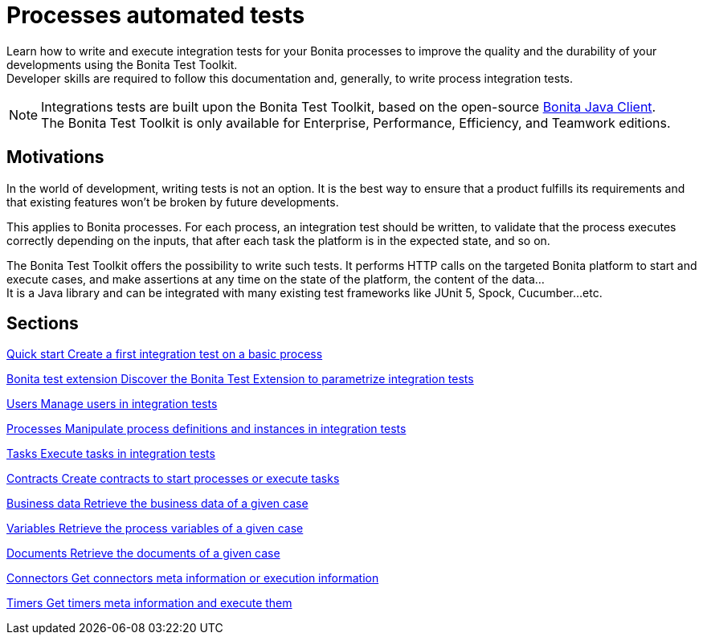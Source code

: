 = Processes automated tests

:description: integeration test bonita processes applications junit ci continuous integration

Learn how to write and execute integration tests for your Bonita processes to improve the quality and the durability of your developments using the Bonita Test Toolkit. +
Developer skills are required to follow this documentation and, generally, to write process integration tests.

[NOTE]
====
Integrations tests are built upon the Bonita Test Toolkit, based on the open-source https://github.com/bonitasoft/bonita-java-client[Bonita Java Client]. +
The Bonita Test Toolkit is only available for Enterprise, Performance, Efficiency, and Teamwork editions. 
====

== Motivations

In the world of development, writing tests is not an option. It is the best way to ensure that a product fulfills its requirements and that existing features won't be broken by future developments. 

This applies to Bonita processes. For each process, an integration test should be written, to validate that the process executes correctly depending on the inputs, that after each task the platform is in the expected state, and so on.

The Bonita Test Toolkit offers the possibility to write such tests. It performs HTTP calls on the targeted Bonita platform to start and execute cases, and make assertions at any time on the state of the platform, the content of the data... +
It is a Java library and can be integrated with many existing test frameworks like JUnit 5, Spock, Cucumber...etc. 

[.card-section]
== Sections

[.card.card-index]
--
xref:quick-start.adoc[[.card-title]#Quick start# [.card-body.card-content-overflow]#pass:q[Create a first integration test on a basic process]#]
--

[.card.card-index]
--
xref:bonita-test-extension.adoc[[.card-title]#Bonita test extension# [.card-body.card-content-overflow]#pass:q[Discover the Bonita Test Extension to parametrize integration tests]#]
--

[.card.card-index]
--
xref:user.adoc[[.card-title]#Users# [.card-body.card-content-overflow]#pass:q[Manage users in integration tests]#]
--

[.card.card-index]
--
xref:process.adoc[[.card-title]#Processes# [.card-body.card-content-overflow]#pass:q[Manipulate process definitions and instances in integration tests]#]
--

[.card.card-index]
--
xref:task.adoc[[.card-title]#Tasks# [.card-body.card-content-overflow]#pass:q[Execute tasks in integration tests]#]
--

[.card.card-index]
--
xref:contract.adoc[[.card-title]#Contracts# [.card-body.card-content-overflow]#pass:q[Create contracts to start processes or execute tasks]#]
--

[.card.card-index]
--
xref:business-data.adoc[[.card-title]#Business data# [.card-body.card-content-overflow]#pass:q[Retrieve the business data of a given case]#]
--

[.card.card-index]
--
xref:variable.adoc[[.card-title]#Variables# [.card-body.card-content-overflow]#pass:q[Retrieve the process variables of a given case]#]
--

[.card.card-index]
--
xref:document.adoc[[.card-title]#Documents# [.card-body.card-content-overflow]#pass:q[Retrieve the documents of a given case]#]
--

[.card.card-index]
--
xref:connector.adoc[[.card-title]#Connectors# [.card-body.card-content-overflow]#pass:q[Get connectors meta information or execution information]#]
--

[.card.card-index]
--
xref:timer.adoc[[.card-title]#Timers# [.card-body.card-content-overflow]#pass:q[Get timers meta information and execute them]#]
--
